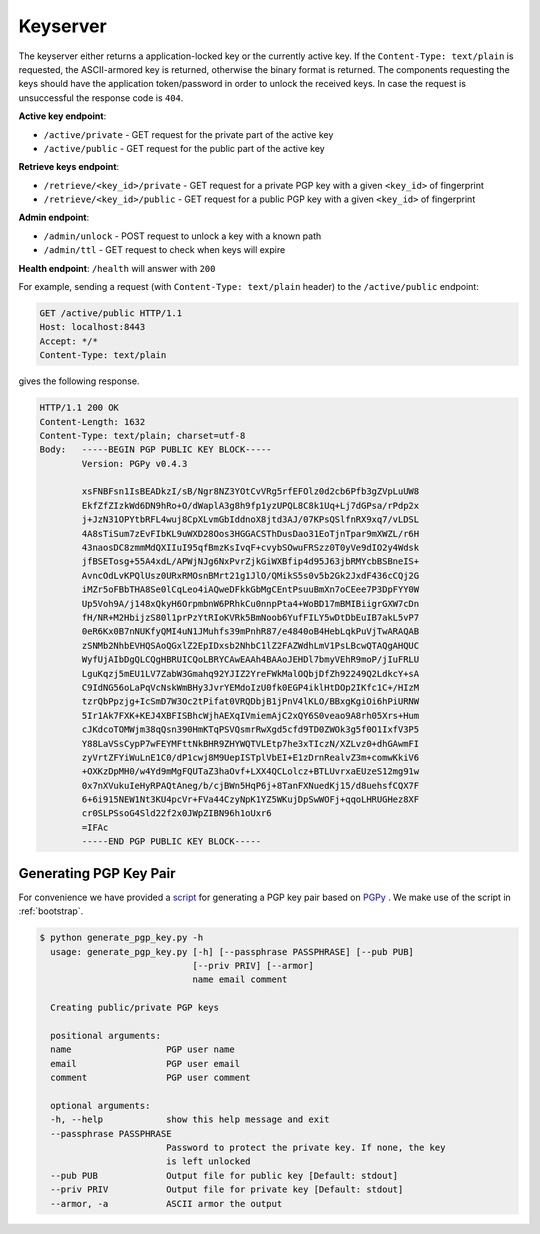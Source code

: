 Keyserver
=========

The keyserver either returns a application-locked key or the currently
active key. If the ``Content-Type: text/plain`` is requested, the
ASCII-armored key is returned, otherwise the binary format is
returned. The components requesting the keys should have the
application token/password in order to unlock the received keys. In
case the request is unsuccessful the response code is ``404``.

**Active key endpoint**:

* ``/active/private`` - GET request for the private part of the active key
* ``/active/public`` - GET request for the public part of the active key

**Retrieve keys endpoint**:

* ``/retrieve/<key_id>/private`` - GET request for a private PGP key with a given ``<key_id>`` of fingerprint
* ``/retrieve/<key_id>/public`` - GET request for a public PGP key with a given ``<key_id>`` of fingerprint

**Admin endpoint**:

* ``/admin/unlock`` - POST request to unlock a key with a known path
* ``/admin/ttl`` - GET request to check when keys will expire

**Health endpoint**: ``/health`` will answer with ``200``


For example, sending a request (with ``Content-Type: text/plain``
header) to the ``/active/public`` endpoint:

.. sourcecode:: http

  GET /active/public HTTP/1.1
  Host: localhost:8443
  Accept: */*
  Content-Type: text/plain

gives the following response.

.. sourcecode:: http

  HTTP/1.1 200 OK
  Content-Length: 1632
  Content-Type: text/plain; charset=utf-8
  Body:   -----BEGIN PGP PUBLIC KEY BLOCK-----
          Version: PGPy v0.4.3

          xsFNBFsn1IsBEADkzI/sB/Ngr8NZ3YOtCvVRg5rfEFOlz0d2cb6Pfb3gZVpLuUW8
          EkfZfZIzkWd6DN9hRo+O/dWaplA3g8h9fp1yzUPQL8C8k1Uq+Lj7dGPsa/rPdp2x
          j+JzN31OPYtbRFL4wuj8CpXLvmGbIddnoX8jtd3AJ/07KPsQSlfnRX9xq7/vLDSL
          4A8sTiSum7zEvFIbKL9uWXD28Oos3HGGACSThDusDao31EoTjnTpar9mXWZL/r6H
          43naosDC8zmmMdQXIIuI95qfBmzKsIvqF+cvybSOwuFRSzz0T0yVe9dIO2y4Wdsk
          jfBSETosg+55A4xdL/APWjNJg6NxPvrZjkGiWXBfip4d95J63jbRMYcbBSBneIS+
          AvncOdLvKPQlUsz0URxRMOsnBMrt21g1JlO/QMikS5s0v5b2Gk2JxdF436cCQj2G
          iMZr5oFBbTHA8Se0lCqLeo4iAQweDFkkGbMgCEntPsuuBmXn7oCEee7P3DpFYY0W
          Up5Voh9A/j148xQkyH6OrpmbnW6PRhkCu0nnpPta4+WoBD17mBMIBiigrGXW7cDn
          fH/NR+M2HbijzS80l1prPzYtRIoKVRk5BmNoob6YufFILY5wDtDbEuIB7akL5vP7
          0eR6Kx0B7nNUKfyQMI4uN1JMuhfs39mPnhR87/e4840oB4HebLqkPuVjTwARAQAB
          zSNMb2NhbEVHQSAoQGxlZ2EpIDxsb2NhbC1lZ2FAZWdhLmV1PsLBcwQTAQgAHQUC
          WyfUjAIbDgQLCQgHBRUICQoLBRYCAwEAAh4BAAoJEHDl7bmyVEhR9moP/jIuFRLU
          LguKqzj5mEU1LV7ZabW3Gmahq92YJIZ2YreFWkMalOQbjDfZh92249Q2LdkcY+sA
          C9IdNG56oLaPqVcNskWmBHy3JvrYEMdoIzU0fk0EGP4iklHtDOp2IKfc1C+/HIzM
          tzrQbPpzjg+IcSmD7W3Oc2tPifat0VRQDbjB1jPnV4lKLO/BBxgKgiOi6hPiURNW
          5Ir1Ak7FXK+KEJ4XBFISBhcWjhAEXqIVmiemAjC2xQY6S0veao9A8rh05Xrs+Hum
          cJKdcoTOMWjm38qQsn390HmKTqPSVQsmrRwXgd5cfd9TD0ZWOk3g5f0O1IxfV3P5
          Y88LaVSsCypP7wFEYMFttNkBHR9ZHYWQTVLEtp7he3xTIczN/XZLvz0+dhGAwmFI
          zyVrtZFYiWuLnE1C0/dP1cwj8M9UepISTplVbEI+E1zDrnRealvZ3m+comwKkiV6
          +OXKzDpMH0/w4Yd9mMgFQUTaZ3haOvf+LXX4QCLolcz+BTLUvrxaEUzeS12mg91w
          0x7nXVukuIeHyRPAQtAneg/b/cjBWn5HqP6j+8TanFXNuedKj15/d8uehsfCQX7F
          6+6i915NEW1Nt3KU4pcVr+FVa44CzyNpK1YZ5WKujDpSwWOFj+qqoLHRUGHez8XF
          cr0SLPSsoG4Sld22f2x0JWpZIBN96h1oUxr6
          =IFAc
          -----END PGP PUBLIC KEY BLOCK-----

Generating PGP Key Pair
-----------------------

For convenience we have provided a `script <https://github.com/NBISweden/LocalEGA/blob/dev/extras/generate_pgp_key.py>`_ for generating a PGP key pair based on `PGPy <https://pgpy.readthedocs.io>`_ .
We make use of the script in :ref:`bootstrap`.

.. code-block:: bash

  $ python generate_pgp_key.py -h
    usage: generate_pgp_key.py [-h] [--passphrase PASSPHRASE] [--pub PUB]
                               [--priv PRIV] [--armor]
                               name email comment

    Creating public/private PGP keys

    positional arguments:
    name                  PGP user name
    email                 PGP user email
    comment               PGP user comment

    optional arguments:
    -h, --help            show this help message and exit
    --passphrase PASSPHRASE
                          Password to protect the private key. If none, the key
                          is left unlocked
    --pub PUB             Output file for public key [Default: stdout]
    --priv PRIV           Output file for private key [Default: stdout]
    --armor, -a           ASCII armor the output
